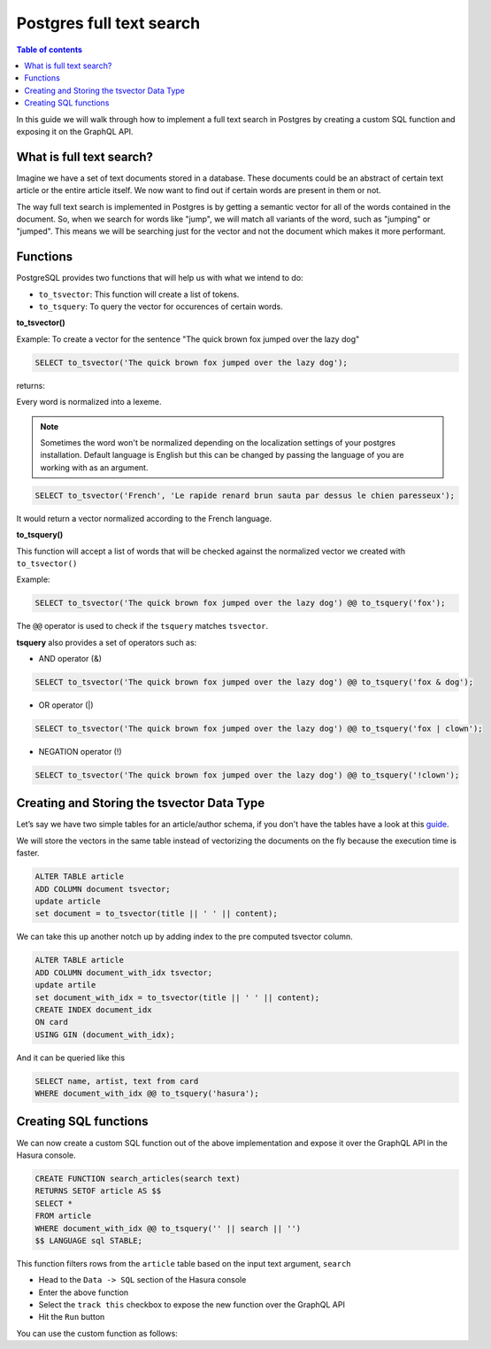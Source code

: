 Postgres full text search
================================================

.. contents:: Table of contents
  :backlinks: none
  :depth: 1
  :local:

In this guide we will walk through how to implement a full text search in
Postgres by creating a custom SQL function and exposing it on the GraphQL API.

What is full text search?
^^^^^^^^^^^^^^^^^^^^^^^^^^^

Imagine we have a set of text documents stored in a database. These
documents could be an abstract of certain text article or the entire
article itself. We now want to find out if certain words are present in
them or not.

The way full text search is implemented in Postgres is by getting a semantic vector
for all of the words contained in the document. So, when we search for
words like "jump", we will match all variants of the word, such as
"jumping" or "jumped". This means we will be searching just for the vector
and not the document which makes it more performant.

Functions
^^^^^^^^^^^^^^^^^^^^^^^^^^^

PostgreSQL provides two functions that will help us with what we intend to do:

-  ``to_tsvector``: This function will create a list of tokens.
-  ``to_tsquery``: To query the vector for occurences of certain words.

**to_tsvector()**

Example: To create a vector for the sentence "The quick brown fox jumped
over the lazy dog"

.. code:: sql

   SELECT to_tsvector('The quick brown fox jumped over the lazy dog');

returns:

.. code:: bash
                         to_tsvector
   -------------------------------------------------------
    'brown':3 'dog':9 'fox':4 'jump':5 'lazi':8 'quick':2
Every word is normalized into a lexeme.

.. note::
   Sometimes the word won't be normalized depending on the
   localization settings of your postgres installation. Default language
   is English but this can be changed by passing the language of you are
   working with as an argument.

.. code:: sql

   SELECT to_tsvector('French', 'Le rapide renard brun sauta par dessus le chien paresseux');

It would return a vector normalized according to the French language.

.. code:: bash
                         to_tsvector
   -------------------------------------------------------------------------
    'brun':4 'chien':9 'dessus':7 'paress':10 'rapid':2 'renard':3 'saut':5
**to_tsquery()**

This function will accept a list of words that will be checked against
the normalized vector we created with ``to_tsvector()``

Example:

.. code:: sql

   SELECT to_tsvector('The quick brown fox jumped over the lazy dog') @@ to_tsquery('fox');

.. code:: bash
    ?column?
   ----------
    t
The ``@@`` operator is used to check if the ``tsquery`` matches
``tsvector``.

**tsquery** also provides a set of operators such as:

-  AND operator (&)

.. code:: sql

   SELECT to_tsvector('The quick brown fox jumped over the lazy dog') @@ to_tsquery('fox & dog');

-  OR operator (|)

.. code:: sql

   SELECT to_tsvector('The quick brown fox jumped over the lazy dog') @@ to_tsquery('fox | clown');

-  NEGATION operator (!)

.. code:: sql

   SELECT to_tsvector('The quick brown fox jumped over the lazy dog') @@ to_tsquery('!clown');

Creating and Storing the tsvector Data Type
^^^^^^^^^^^^^^^^^^^^^^^^^^^^^^^^^^^^^^^^^^^^^^^

Let’s say we have two simple tables for an article/author schema, if you
don't have the tables have a look at this `guide`_.

We will store the vectors in the same table instead of vectorizing the documents on the fly because the execution time is faster.

.. code:: sql

   ALTER TABLE article
   ADD COLUMN document tsvector;
   update article
   set document = to_tsvector(title || ' ' || content);

We can take this up another notch up by adding index to the pre computed tsvector column.

.. code:: sql

   ALTER TABLE article
   ADD COLUMN document_with_idx tsvector;
   update artile
   set document_with_idx = to_tsvector(title || ' ' || content);
   CREATE INDEX document_idx
   ON card
   USING GIN (document_with_idx);

And it can be queried like this

.. code:: sql

   SELECT name, artist, text from card
   WHERE document_with_idx @@ to_tsquery('hasura');

Creating SQL functions
^^^^^^^^^^^^^^^^^^^^^^

We can now create a custom SQL function out of the above implementation and expose it over the GraphQL API in the Hasura console.

.. code:: sql

   CREATE FUNCTION search_articles(search text)
   RETURNS SETOF article AS $$
   SELECT *
   FROM article
   WHERE document_with_idx @@ to_tsquery('' || search || '')
   $$ LANGUAGE sql STABLE;


This function filters rows from the ``article`` table based on the input text argument, ``search``

* Head to the ``Data -> SQL`` section of the Hasura console
* Enter the above function
* Select the ``track this`` checkbox to expose the new function over the GraphQL API
* Hit the ``Run`` button

You can use the custom function as follows:

.. graphiql::
  :view_only:
  :query:
    query {
      search_articles(
        args: {search: "hasura"}
      ){
        id
        title
        content
      }
    }
  :response:
    {
      "data": {
        "search_articles": [
          {
            "id": 1,
            "title": "first post by hasura",
            "content": "some content for post"
          },
          {
            "id": 2,
            "title": "second post by hasura",
            "content": "some other content for post"
          }
        ]
      }
    }


.. _guide: https://docs.hasura.io/1.0/graphql/manual/schema/basics.html
